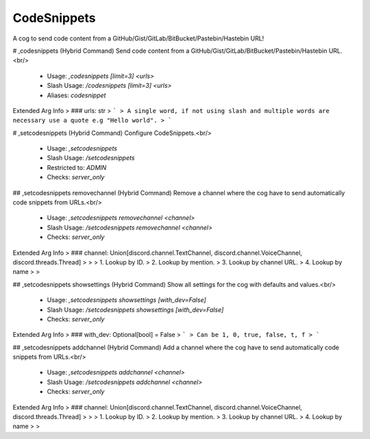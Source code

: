 CodeSnippets
============

A cog to send code content from a GitHub/Gist/GitLab/BitBucket/Pastebin/Hastebin URL!

# ,codesnippets (Hybrid Command)
Send code content from a GitHub/Gist/GitLab/BitBucket/Pastebin/Hastebin URL.<br/>
 - Usage: `,codesnippets [limit=3] <urls>`
 - Slash Usage: `/codesnippets [limit=3] <urls>`
 - Aliases: `codesnippet`
Extended Arg Info
> ### urls: str
> ```
> A single word, if not using slash and multiple words are necessary use a quote e.g "Hello world".
> ```


# ,setcodesnippets (Hybrid Command)
Configure CodeSnippets.<br/>
 - Usage: `,setcodesnippets`
 - Slash Usage: `/setcodesnippets`
 - Restricted to: `ADMIN`
 - Checks: `server_only`


## ,setcodesnippets removechannel (Hybrid Command)
Remove a channel where the cog have to send automatically code snippets from URLs.<br/>
 - Usage: `,setcodesnippets removechannel <channel>`
 - Slash Usage: `/setcodesnippets removechannel <channel>`
 - Checks: `server_only`
Extended Arg Info
> ### channel: Union[discord.channel.TextChannel, discord.channel.VoiceChannel, discord.threads.Thread]
> 
> 
>     1. Lookup by ID.
>     2. Lookup by mention.
>     3. Lookup by channel URL.
>     4. Lookup by name
> 
>     


## ,setcodesnippets showsettings (Hybrid Command)
Show all settings for the cog with defaults and values.<br/>
 - Usage: `,setcodesnippets showsettings [with_dev=False]`
 - Slash Usage: `/setcodesnippets showsettings [with_dev=False]`
 - Checks: `server_only`
Extended Arg Info
> ### with_dev: Optional[bool] = False
> ```
> Can be 1, 0, true, false, t, f
> ```


## ,setcodesnippets addchannel (Hybrid Command)
Add a channel where the cog have to send automatically code snippets from URLs.<br/>
 - Usage: `,setcodesnippets addchannel <channel>`
 - Slash Usage: `/setcodesnippets addchannel <channel>`
 - Checks: `server_only`
Extended Arg Info
> ### channel: Union[discord.channel.TextChannel, discord.channel.VoiceChannel, discord.threads.Thread]
> 
> 
>     1. Lookup by ID.
>     2. Lookup by mention.
>     3. Lookup by channel URL.
>     4. Lookup by name
> 
>     


